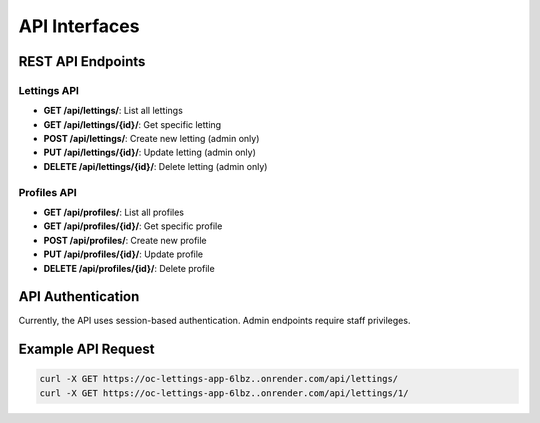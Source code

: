 API Interfaces
==============

REST API Endpoints
------------------

Lettings API
~~~~~~~~~~~~

- **GET /api/lettings/**: List all lettings
- **GET /api/lettings/{id}/**: Get specific letting
- **POST /api/lettings/**: Create new letting (admin only)
- **PUT /api/lettings/{id}/**: Update letting (admin only)
- **DELETE /api/lettings/{id}/**: Delete letting (admin only)

Profiles API
~~~~~~~~~~~~

- **GET /api/profiles/**: List all profiles
- **GET /api/profiles/{id}/**: Get specific profile
- **POST /api/profiles/**: Create new profile
- **PUT /api/profiles/{id}/**: Update profile
- **DELETE /api/profiles/{id}/**: Delete profile

API Authentication
------------------

Currently, the API uses session-based authentication. Admin endpoints require staff privileges.

Example API Request
-------------------

.. code-block:: bash

   curl -X GET https://oc-lettings-app-6lbz..onrender.com/api/lettings/
   curl -X GET https://oc-lettings-app-6lbz..onrender.com/api/lettings/1/